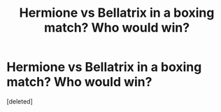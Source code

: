 #+TITLE: Hermione vs Bellatrix in a boxing match? Who would win?

* Hermione vs Bellatrix in a boxing match? Who would win?
:PROPERTIES:
:Score: 1
:DateUnix: 1542139033.0
:DateShort: 2018-Nov-13
:FlairText: Discussion
:END:
[deleted]

